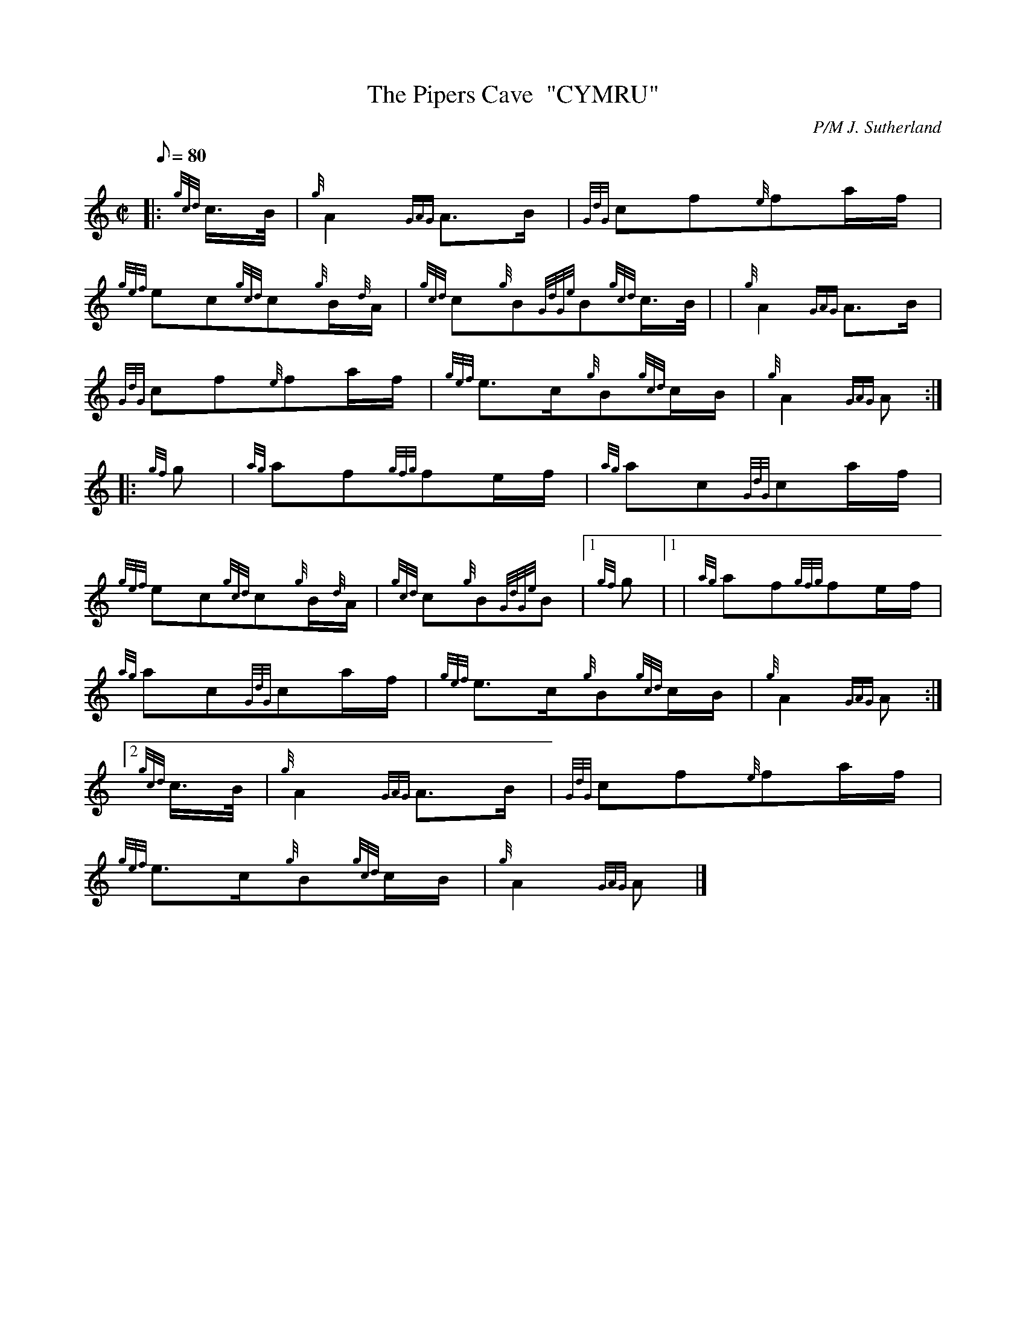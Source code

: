 X: 1
T:The Pipers Cave  "CYMRU"
M:C|
L:1/8
Q:80
C:P/M J. Sutherland
S:March
K:HP
|: {gcd}c3/4B/4|
{g}A2{GAG}A3/2B/2|
{GdG}cf{e}fa/2f/2|  !
{gef}ec{gcd}c{g}B/2{d}A/2|
{gcd}c{g}B{GdGe}B{gcd}c3/4B/4| |
{g}A2{GAG}A3/2B/2|  !
{GdG}cf{e}fa/2f/2|
{gef}e3/2c/2{g}B{gcd}c/2B/2|
{g}A2{GAG}A:| |:  !
{gf}g|
{ag}af{gfg}fe/2f/2|
{ag}ac{GdG}ca/2f/2|  !
{gef}ec{gcd}c{g}B/2{d}A/2|
{gcd}c{g}B{GdGe}B|1 {gf}g|1 |
{ag}af{gfg}fe/2f/2|  !
{ag}ac{GdG}ca/2f/2|
{gef}e3/2c/2{g}B{gcd}c/2B/2|
{g}A2{GAG}A:|2  !
{gcd}c3/4B/4|
{g}A2{GAG}A3/2B/2|
{GdG}cf{e}fa/2f/2|  !
{gef}e3/2c/2{g}B{gcd}c/2B/2|
{g}A2{GAG}A|]
